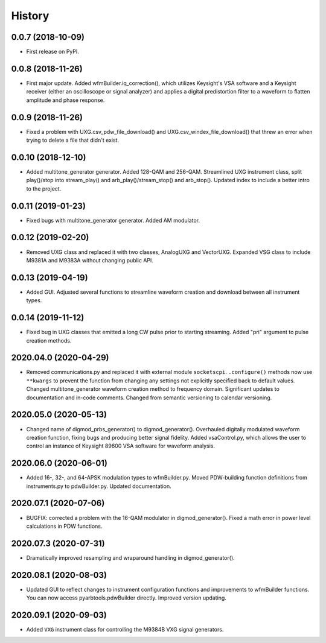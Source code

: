 =======
History
=======

0.0.7 (2018-10-09)
------------------

* First release on PyPI.

0.0.8 (2018-11-26)
------------------

* First major update. Added wfmBuilder.iq_correction(), which utilizes Keysight's VSA software and a Keysight receiver (either an oscilloscope or signal analyzer) and applies a digital predistortion filter to a waveform to flatten amplitude and phase response.

0.0.9 (2018-11-26)
------------------

* Fixed a problem with UXG.csv_pdw_file_download() and UXG.csv_windex_file_download() that threw an error when trying to delete a file that didn't exist.

0.0.10 (2018-12-10)
-------------------

* Added multitone_generator generator. Added 128-QAM and 256-QAM. Streamlined UXG instrument class, split play()/stop into stream_play() and arb_play()/stream_stop() and arb_stop(). Updated index to include a better intro to the project.

0.0.11 (2019-01-23)
-------------------

* Fixed bugs with multitone_generator generator. Added AM modulator.

0.0.12 (2019-02-20)
-------------------

* Removed UXG class and replaced it with two classes, AnalogUXG and VectorUXG. Expanded VSG class to include M9381A and M9383A without changing public API.

0.0.13 (2019-04-19)
-------------------

* Added GUI. Adjusted several functions to streamline waveform creation and download between all instrument types.

0.0.14 (2019-11-12)
-------------------

* Fixed bug in UXG classes that emitted a long CW pulse prior to starting streaming. Added "pri" argument to pulse creation methods.

2020.04.0 (2020-04-29)
----------------------

* Removed communications.py and replaced it with external module ``socketscpi``. ``.configure()`` methods now use ``**kwargs`` to prevent the function from changing any settings not explicitly specified back to default values. Changed multitone_generator waveform creation method to frequency domain. Significant updates to documentation and in-code comments. Changed from semantic versioning to calendar versioning.

2020.05.0 (2020-05-13)
----------------------

* Changed name of digmod_prbs_generator() to digmod_generator(). Overhauled digitally modulated waveform creation function, fixing bugs and producing better signal fidelity. Added vsaControl.py, which allows the user to control an instance of Keysight 89600 VSA software for waveform analysis.

2020.06.0 (2020-06-01)
----------------------

* Added 16-, 32-, and 64-APSK modulation types to wfmBuilder.py. Moved PDW-building function definitions from instruments.py to pdwBuilder.py. Updated documentation.

2020.07.1 (2020-07-06)
----------------------

* BUGFIX: corrected a problem with the 16-QAM modulator in digmod_generator(). Fixed a math error in power level calculations in PDW functions.

2020.07.3 (2020-07-31)
----------------------

* Dramatically improved resampling and wraparound handling in digmod_generator().

2020.08.1 (2020-08-03)
----------------------

* Updated GUI to reflect changes to instrument configuration functions and improvements to wfmBuilder functions. You can now access pyarbtools.pdwBuilder directly. Improved version updating.

2020.09.1 (2020-09-03)
----------------------

* Added ``VXG`` instrument class for controlling the M9384B VXG signal generators.
